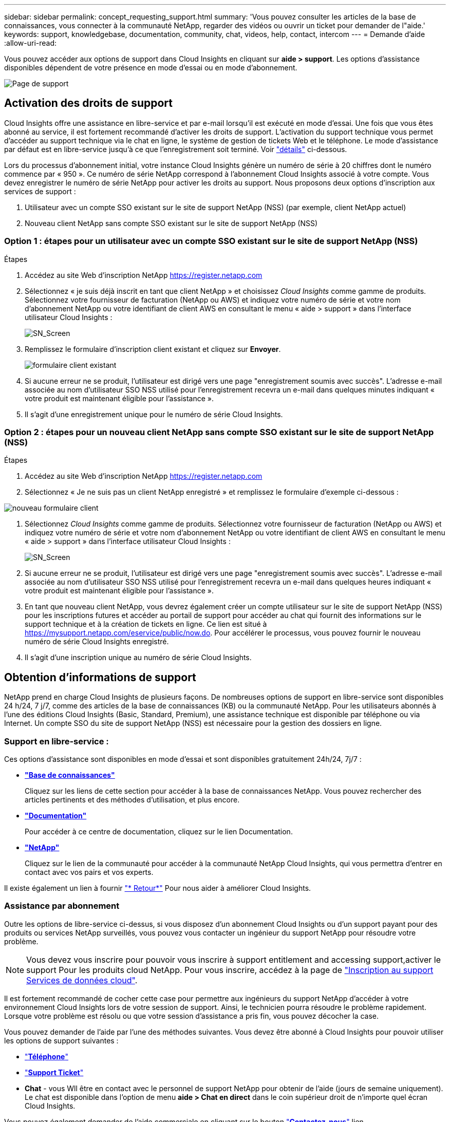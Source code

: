---
sidebar: sidebar 
permalink: concept_requesting_support.html 
summary: 'Vous pouvez consulter les articles de la base de connaissances, vous connecter à la communauté NetApp, regarder des vidéos ou ouvrir un ticket pour demander de l"aide.' 
keywords: support, knowledgebase, documentation, community, chat, videos, help, contact, intercom 
---
= Demande d'aide
:allow-uri-read: 



toc::[]
Vous pouvez accéder aux options de support dans Cloud Insights en cliquant sur *aide > support*. Les options d'assistance disponibles dépendent de votre présence en mode d'essai ou en mode d'abonnement.

image:SupportPageWithLearningCenter.png["Page de support"]



== Activation des droits de support

Cloud Insights offre une assistance en libre-service et par e-mail lorsqu'il est exécuté en mode d'essai. Une fois que vous êtes abonné au service, il est fortement recommandé d'activer les droits de support. L'activation du support technique vous permet d'accéder au support technique via le chat en ligne, le système de gestion de tickets Web et le téléphone. Le mode d'assistance par défaut est en libre-service jusqu'à ce que l'enregistrement soit terminé. Voir link:#obtaining-support-information["détails"] ci-dessous.

Lors du processus d'abonnement initial, votre instance Cloud Insights génère un numéro de série à 20 chiffres dont le numéro commence par « 950 ». Ce numéro de série NetApp correspond à l'abonnement Cloud Insights associé à votre compte. Vous devez enregistrer le numéro de série NetApp pour activer les droits au support. Nous proposons deux options d'inscription aux services de support :

. Utilisateur avec un compte SSO existant sur le site de support NetApp (NSS) (par exemple, client NetApp actuel)
. Nouveau client NetApp sans compte SSO existant sur le site de support NetApp (NSS)




=== Option 1 : étapes pour un utilisateur avec un compte SSO existant sur le site de support NetApp (NSS)

.Étapes
. Accédez au site Web d'inscription NetApp https://register.netapp.com[]
. Sélectionnez « je suis déjà inscrit en tant que client NetApp » et choisissez _Cloud Insights_ comme gamme de produits. Sélectionnez votre fournisseur de facturation (NetApp ou AWS) et indiquez votre numéro de série et votre nom d'abonnement NetApp ou votre identifiant de client AWS en consultant le menu « aide > support » dans l'interface utilisateur Cloud Insights :
+
image:SupportPage_SN_Section-NA.png["SN_Screen"]

. Remplissez le formulaire d'inscription client existant et cliquez sur *Envoyer*.
+
image:ExistingCustomerRegExample.png["formulaire client existant"]

. Si aucune erreur ne se produit, l'utilisateur est dirigé vers une page "enregistrement soumis avec succès". L'adresse e-mail associée au nom d'utilisateur SSO NSS utilisé pour l'enregistrement recevra un e-mail dans quelques minutes indiquant « votre produit est maintenant éligible pour l'assistance ».
. Il s'agit d'une enregistrement unique pour le numéro de série Cloud Insights.




=== Option 2 : étapes pour un nouveau client NetApp sans compte SSO existant sur le site de support NetApp (NSS)

.Étapes
. Accédez au site Web d'inscription NetApp https://register.netapp.com[]
. Sélectionnez « Je ne suis pas un client NetApp enregistré » et remplissez le formulaire d'exemple ci-dessous :


image:NewCustomerRegExample.png["nouveau formulaire client"]

. Sélectionnez _Cloud Insights_ comme gamme de produits. Sélectionnez votre fournisseur de facturation (NetApp ou AWS) et indiquez votre numéro de série et votre nom d'abonnement NetApp ou votre identifiant de client AWS en consultant le menu « aide > support » dans l'interface utilisateur Cloud Insights :
+
image:SupportPage_SN_Section-NA.png["SN_Screen"]

. Si aucune erreur ne se produit, l'utilisateur est dirigé vers une page "enregistrement soumis avec succès". L'adresse e-mail associée au nom d'utilisateur SSO NSS utilisé pour l'enregistrement recevra un e-mail dans quelques heures indiquant « votre produit est maintenant éligible pour l'assistance ».
. En tant que nouveau client NetApp, vous devrez également créer un compte utilisateur sur le site de support NetApp (NSS) pour les inscriptions futures et accéder au portail de support pour accéder au chat qui fournit des informations sur le support technique et à la création de tickets en ligne. Ce lien est situé à https://mysupport.netapp.com/eservice/public/now.do[]. Pour accélérer le processus, vous pouvez fournir le nouveau numéro de série Cloud Insights enregistré.
. Il s'agit d'une inscription unique au numéro de série Cloud Insights.




== Obtention d'informations de support

NetApp prend en charge Cloud Insights de plusieurs façons. De nombreuses options de support en libre-service sont disponibles 24 h/24, 7 j/7, comme des articles de la base de connaissances (KB) ou la communauté NetApp. Pour les utilisateurs abonnés à l'une des éditions Cloud Insights (Basic, Standard, Premium), une assistance technique est disponible par téléphone ou via Internet. Un compte SSO du site de support NetApp (NSS) est nécessaire pour la gestion des dossiers en ligne.



=== Support en libre-service :

Ces options d'assistance sont disponibles en mode d'essai et sont disponibles gratuitement 24h/24, 7j/7 :

* *link:https://mysupport.netapp.com/site/search?q=cloud%20insights&offset=0&searchType=Manual&autocorrect=true&origin=CI_Suppport_KB&filter=%28content_type%3D%3D%22knowledgebase%22;product%3D%3D%22Cloud%20Insights%22%29["Base de connaissances"]*
+
Cliquez sur les liens de cette section pour accéder à la base de connaissances NetApp. Vous pouvez rechercher des articles pertinents et des méthodes d'utilisation, et plus encore.



* *link:https://docs.netapp.com/us-en/cloudinsights/["Documentation"]*
+
Pour accéder à ce centre de documentation, cliquez sur le lien Documentation.

* *link:https://mysupport.netapp.com/site/search?q=cloud%20insights&offset=0&searchType=Manual&autocorrect=true&origin=CI_Support_Community&filter=%28content_type%3D%3D%22community%22;product%3D%3D%22Cloud%20Insights%22%29["NetApp"]*
+
Cliquez sur le lien de la communauté pour accéder à la communauté NetApp Cloud Insights, qui vous permettra d'entrer en contact avec vos pairs et vos experts.



Il existe également un lien à fournir link:mailto:ng-cloudinsights-customerfeedback@netapp.com["* Retour*"] Pour nous aider à améliorer Cloud Insights.



=== Assistance par abonnement

Outre les options de libre-service ci-dessus, si vous disposez d'un abonnement Cloud Insights ou d'un support payant pour des produits ou services NetApp surveillés, vous pouvez vous contacter un ingénieur du support NetApp pour résoudre votre problème.


NOTE: Vous devez vous inscrire pour pouvoir vous inscrire à  support entitlement and accessing support,activer le support Pour les produits cloud NetApp. Pour vous inscrire, accédez à la page de link:https://register.netapp.com["Inscription au support Services de données cloud"].

Il est fortement recommandé de cocher cette case pour permettre aux ingénieurs du support NetApp d'accéder à votre environnement Cloud Insights lors de votre session de support. Ainsi, le technicien pourra résoudre le problème rapidement. Lorsque votre problème est résolu ou que votre session d'assistance a pris fin, vous pouvez décocher la case.

Vous pouvez demander de l'aide par l'une des méthodes suivantes. Vous devez être abonné à Cloud Insights pour pouvoir utiliser les options de support suivantes :

* link:https://www.netapp.com/us/contact-us/support.aspx["*Téléphone*"]
* link:https://mysupport.netapp.com/portal?_nfpb=true&_st=initialPage=true&_pageLabel=submitcase["*Support Ticket*"]
* *Chat* - vous Wll être en contact avec le personnel de support NetApp pour obtenir de l'aide (jours de semaine uniquement). Le chat est disponible dans l'option de menu *aide > Chat en direct* dans le coin supérieur droit de n'importe quel écran Cloud Insights.


Vous pouvez également demander de l'aide commerciale en cliquant sur le bouton link:https://www.netapp.com/us/forms/sales-inquiry/cloud-insights-sales-inquiries.aspx["*Contactez-nous*"] lien.

Votre numéro de série Cloud Insights est visible dans le service depuis le menu *aide > support*. Si vous rencontrez des problèmes pour accéder au service et que vous avez enregistré un numéro de série auprès de NetApp, vous pouvez également consulter la liste des numéros de série Cloud Insights à partir du site de support NetApp :

* Connectez-vous à mysupport.netapp.com
* Dans l'onglet produits > Mes produits, utilisez la famille de produits « SaaS Cloud Insights » pour localiser tous les numéros de série enregistrés :


image:Support_View_SN.png["Afficher le numéro de série du support"]



== Matrice de prise en charge du Data Collector de Cloud Insights

Vous pouvez afficher ou télécharger des informations et des détails sur les collecteurs de données pris en charge dans le link:CloudInsightsDataCollectorSupportMatrix.pdf["*Matrice de prise en charge du Data Collector de Cloud Insights*, role=« externe »"].



=== Centre de formation

Quel que soit votre abonnement, *aide > support* liens vers plusieurs offres de cours NetApp University pour vous aider à tirer le meilleur parti de Cloud Insights. Découvrez-les !
